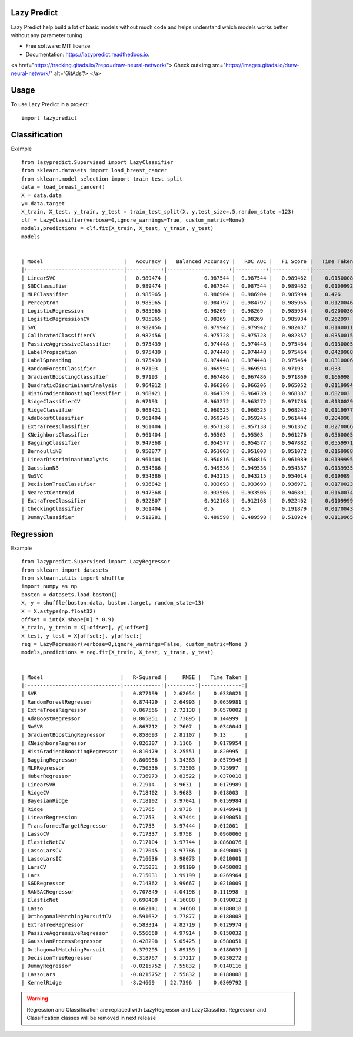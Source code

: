============
Lazy Predict
============


.. image:: https://img.shields.io/pypi/v/lazypredict.svg
        :target: https://pypi.python.org/pypi/lazypredict

.. image:: https://img.shields.io/travis/shankarpandala/lazypredict.svg
        :target: https://travis-ci.org/shankarpandala/lazypredict

.. image:: https://readthedocs.org/projects/lazypredict/badge/?version=latest
        :target: https://lazypredict.readthedocs.io/en/latest/?badge=latest
        :alt: Documentation Status

.. image:: https://pepy.tech/badge/lazypredict
     :target: https://pepy.tech/project/lazypredict
     :alt: Downloads


Lazy Predict help build a lot of basic models without much code and helps understand which models works better without any parameter tuning


* Free software: MIT license
* Documentation: https://lazypredict.readthedocs.io.


<a href="https://tracking.gitads.io/?repo=draw-neural-network/"> Check out<img src="https://images.gitads.io/draw-neural-network/" alt=“GitAds”/> </a>


=====
Usage
=====

To use Lazy Predict in a project::

    import lazypredict

==============
Classification
==============

Example ::

    from lazypredict.Supervised import LazyClassifier
    from sklearn.datasets import load_breast_cancer
    from sklearn.model_selection import train_test_split
    data = load_breast_cancer()
    X = data.data
    y= data.target
    X_train, X_test, y_train, y_test = train_test_split(X, y,test_size=.5,random_state =123)
    clf = LazyClassifier(verbose=0,ignore_warnings=True, custom_metric=None)
    models,predictions = clf.fit(X_train, X_test, y_train, y_test)
    models


    | Model                          |   Accuracy |   Balanced Accuracy |   ROC AUC |   F1 Score |   Time Taken |
    |:-------------------------------|-----------:|--------------------:|----------:|-----------:|-------------:|
    | LinearSVC                      |   0.989474 |            0.987544 |  0.987544 |   0.989462 |    0.0150008 |
    | SGDClassifier                  |   0.989474 |            0.987544 |  0.987544 |   0.989462 |    0.0109992 |
    | MLPClassifier                  |   0.985965 |            0.986904 |  0.986904 |   0.985994 |    0.426     |
    | Perceptron                     |   0.985965 |            0.984797 |  0.984797 |   0.985965 |    0.0120046 |
    | LogisticRegression             |   0.985965 |            0.98269  |  0.98269  |   0.985934 |    0.0200036 |
    | LogisticRegressionCV           |   0.985965 |            0.98269  |  0.98269  |   0.985934 |    0.262997  |
    | SVC                            |   0.982456 |            0.979942 |  0.979942 |   0.982437 |    0.0140011 |
    | CalibratedClassifierCV         |   0.982456 |            0.975728 |  0.975728 |   0.982357 |    0.0350015 |
    | PassiveAggressiveClassifier    |   0.975439 |            0.974448 |  0.974448 |   0.975464 |    0.0130005 |
    | LabelPropagation               |   0.975439 |            0.974448 |  0.974448 |   0.975464 |    0.0429988 |
    | LabelSpreading                 |   0.975439 |            0.974448 |  0.974448 |   0.975464 |    0.0310006 |
    | RandomForestClassifier         |   0.97193  |            0.969594 |  0.969594 |   0.97193  |    0.033     |
    | GradientBoostingClassifier     |   0.97193  |            0.967486 |  0.967486 |   0.971869 |    0.166998  |
    | QuadraticDiscriminantAnalysis  |   0.964912 |            0.966206 |  0.966206 |   0.965052 |    0.0119994 |
    | HistGradientBoostingClassifier |   0.968421 |            0.964739 |  0.964739 |   0.968387 |    0.682003  |
    | RidgeClassifierCV              |   0.97193  |            0.963272 |  0.963272 |   0.971736 |    0.0130029 |
    | RidgeClassifier                |   0.968421 |            0.960525 |  0.960525 |   0.968242 |    0.0119977 |
    | AdaBoostClassifier             |   0.961404 |            0.959245 |  0.959245 |   0.961444 |    0.204998  |
    | ExtraTreesClassifier           |   0.961404 |            0.957138 |  0.957138 |   0.961362 |    0.0270066 |
    | KNeighborsClassifier           |   0.961404 |            0.95503  |  0.95503  |   0.961276 |    0.0560005 |
    | BaggingClassifier              |   0.947368 |            0.954577 |  0.954577 |   0.947882 |    0.0559971 |
    | BernoulliNB                    |   0.950877 |            0.951003 |  0.951003 |   0.951072 |    0.0169988 |
    | LinearDiscriminantAnalysis     |   0.961404 |            0.950816 |  0.950816 |   0.961089 |    0.0199995 |
    | GaussianNB                     |   0.954386 |            0.949536 |  0.949536 |   0.954337 |    0.0139935 |
    | NuSVC                          |   0.954386 |            0.943215 |  0.943215 |   0.954014 |    0.019989  |
    | DecisionTreeClassifier         |   0.936842 |            0.933693 |  0.933693 |   0.936971 |    0.0170023 |
    | NearestCentroid                |   0.947368 |            0.933506 |  0.933506 |   0.946801 |    0.0160074 |
    | ExtraTreeClassifier            |   0.922807 |            0.912168 |  0.912168 |   0.922462 |    0.0109999 |
    | CheckingClassifier             |   0.361404 |            0.5      |  0.5      |   0.191879 |    0.0170043 |
    | DummyClassifier                |   0.512281 |            0.489598 |  0.489598 |   0.518924 |    0.0119965 |
    
==========
Regression
==========

Example ::

    from lazypredict.Supervised import LazyRegressor
    from sklearn import datasets
    from sklearn.utils import shuffle
    import numpy as np
    boston = datasets.load_boston()
    X, y = shuffle(boston.data, boston.target, random_state=13)
    X = X.astype(np.float32)
    offset = int(X.shape[0] * 0.9)
    X_train, y_train = X[:offset], y[:offset]
    X_test, y_test = X[offset:], y[offset:]
    reg = LazyRegressor(verbose=0,ignore_warnings=False, custom_metric=None )
    models,predictions = reg.fit(X_train, X_test, y_train, y_test)


    | Model                         |   R-Squared |     RMSE |   Time Taken |
    |:------------------------------|------------:|---------:|-------------:|
    | SVR                           |   0.877199  |  2.62054 |    0.0330021 |
    | RandomForestRegressor         |   0.874429  |  2.64993 |    0.0659981 |
    | ExtraTreesRegressor           |   0.867566  |  2.72138 |    0.0570002 |
    | AdaBoostRegressor             |   0.865851  |  2.73895 |    0.144999  |
    | NuSVR                         |   0.863712  |  2.7607  |    0.0340044 |
    | GradientBoostingRegressor     |   0.858693  |  2.81107 |    0.13      |
    | KNeighborsRegressor           |   0.826307  |  3.1166  |    0.0179954 |
    | HistGradientBoostingRegressor |   0.810479  |  3.25551 |    0.820995  |
    | BaggingRegressor              |   0.800056  |  3.34383 |    0.0579946 |
    | MLPRegressor                  |   0.750536  |  3.73503 |    0.725997  |
    | HuberRegressor                |   0.736973  |  3.83522 |    0.0370018 |
    | LinearSVR                     |   0.71914   |  3.9631  |    0.0179989 |
    | RidgeCV                       |   0.718402  |  3.9683  |    0.018003  |
    | BayesianRidge                 |   0.718102  |  3.97041 |    0.0159984 |
    | Ridge                         |   0.71765   |  3.9736  |    0.0149941 |
    | LinearRegression              |   0.71753   |  3.97444 |    0.0190051 |
    | TransformedTargetRegressor    |   0.71753   |  3.97444 |    0.012001  |
    | LassoCV                       |   0.717337  |  3.9758  |    0.0960066 |
    | ElasticNetCV                  |   0.717104  |  3.97744 |    0.0860076 |
    | LassoLarsCV                   |   0.717045  |  3.97786 |    0.0490005 |
    | LassoLarsIC                   |   0.716636  |  3.98073 |    0.0210001 |
    | LarsCV                        |   0.715031  |  3.99199 |    0.0450008 |
    | Lars                          |   0.715031  |  3.99199 |    0.0269964 |
    | SGDRegressor                  |   0.714362  |  3.99667 |    0.0210009 |
    | RANSACRegressor               |   0.707849  |  4.04198 |    0.111998  |
    | ElasticNet                    |   0.690408  |  4.16088 |    0.0190012 |
    | Lasso                         |   0.662141  |  4.34668 |    0.0180018 |
    | OrthogonalMatchingPursuitCV   |   0.591632  |  4.77877 |    0.0180008 |
    | ExtraTreeRegressor            |   0.583314  |  4.82719 |    0.0129974 |
    | PassiveAggressiveRegressor    |   0.556668  |  4.97914 |    0.0150032 |
    | GaussianProcessRegressor      |   0.428298  |  5.65425 |    0.0580051 |
    | OrthogonalMatchingPursuit     |   0.379295  |  5.89159 |    0.0180039 |
    | DecisionTreeRegressor         |   0.318767  |  6.17217 |    0.0230272 |
    | DummyRegressor                |  -0.0215752 |  7.55832 |    0.0140116 |
    | LassoLars                     |  -0.0215752 |  7.55832 |    0.0180008 |
    | KernelRidge                   |  -8.24669   | 22.7396  |    0.0309792 |


.. warning::
    Regression and Classification are replaced with LazyRegressor and LazyClassifier.
    Regression and Classification classes will be removed in next release



